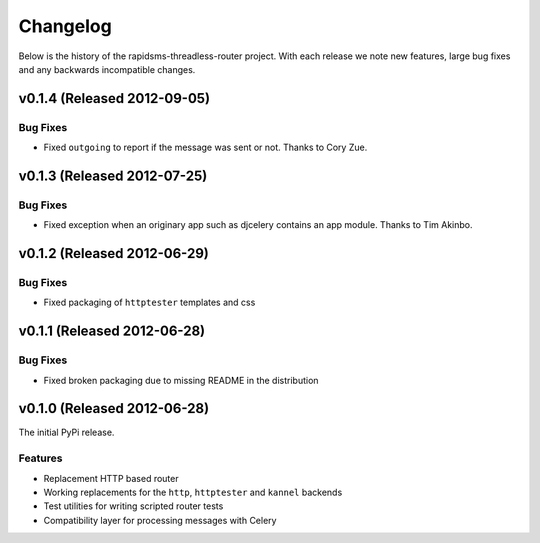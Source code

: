 Changelog
============================================

Below is the history of the rapidsms-threadless-router project. With each release
we note new features, large bug fixes and any backwards incompatible changes.

v0.1.4 (Released 2012-09-05)
------------------------------------

Bug Fixes
_________________________

- Fixed ``outgoing`` to report if the message was sent or not. Thanks to Cory Zue.


v0.1.3 (Released 2012-07-25)
------------------------------------

Bug Fixes
_________________________

- Fixed exception when an originary app such as djcelery contains an app module. Thanks to Tim Akinbo.


v0.1.2 (Released 2012-06-29)
------------------------------------

Bug Fixes
_________________________

- Fixed packaging of ``httptester`` templates and css


v0.1.1 (Released 2012-06-28)
------------------------------------

Bug Fixes
_________________________

- Fixed broken packaging due to missing README in the distribution


v0.1.0 (Released 2012-06-28)
------------------------------------

The initial PyPi release.

Features
_________________________

- Replacement HTTP based router
- Working replacements for the ``http``, ``httptester`` and ``kannel`` backends
- Test utilities for writing scripted router tests
- Compatibility layer for processing messages with Celery
